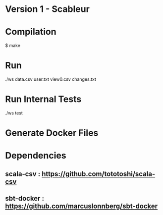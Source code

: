 * Version 1 - Scableur

* Compilation
$ make

* Run
./ws data.csv user.txt view0.csv changes.txt

* Run Internal Tests
./ws test

* Generate Docker Files


* Dependencies
** scala-csv : https://github.com/tototoshi/scala-csv

** sbt-docker : https://github.com/marcuslonnberg/sbt-docker